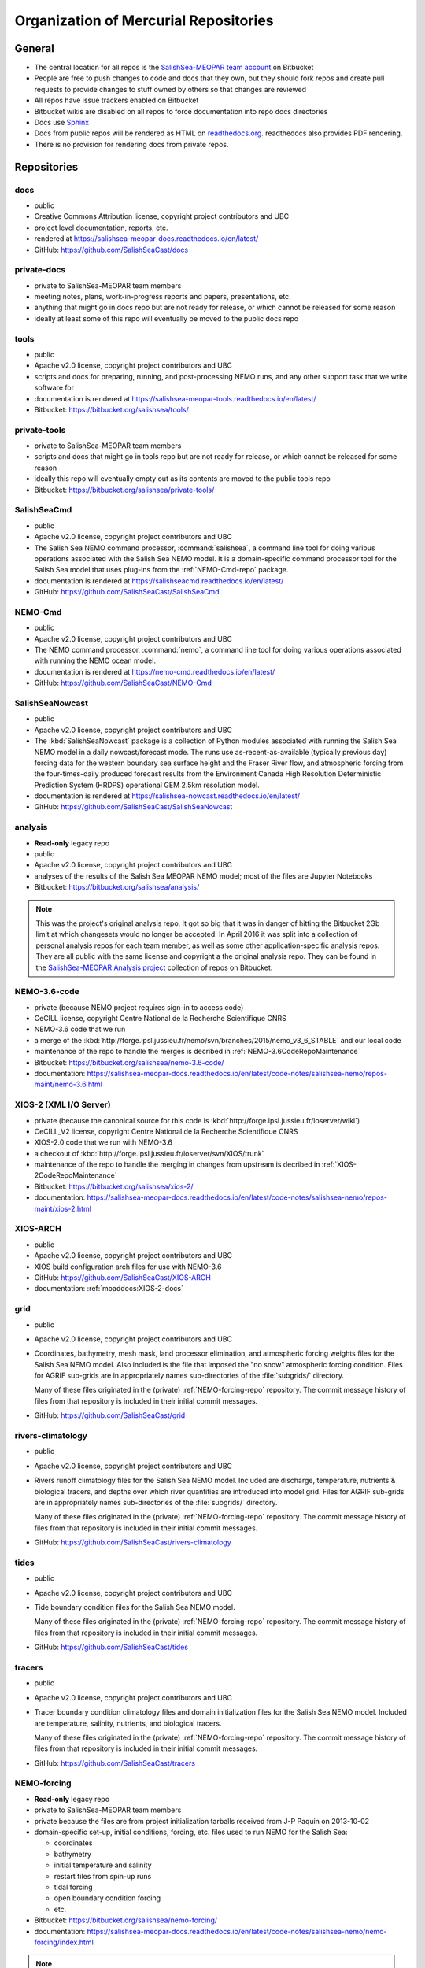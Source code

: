 .. _team-repos:

Organization of Mercurial Repositories
======================================

General
-------

* The central location for all repos is the `SalishSea-MEOPAR team account`_ on Bitbucket

  .. _SalishSea-MEOPAR team account: https://bitbucket.org/salishsea/

* People are free to push changes to code and docs that they own,
  but they should fork repos and create pull requests to provide changes to stuff owned by others so that changes are reviewed

* All repos have issue trackers enabled on Bitbucket

* Bitbucket wikis are disabled on all repos to force documentation into repo docs directories

* Docs use Sphinx_

  .. _Sphinx: http://sphinx-doc.org/

* Docs from public repos will be rendered as HTML on `readthedocs.org`_.
  readthedocs also provides PDF rendering.

  .. _readthedocs.org: https://readthedocs.org/profiles/salishsea/

* There is no provision for rendering docs from private repos.


Repositories
------------

.. _docs-repo:

docs
~~~~

* public
* Creative Commons Attribution license, copyright project contributors and UBC
* project level documentation, reports, etc.
* rendered at https://salishsea-meopar-docs.readthedocs.io/en/latest/
* GitHub: https://github.com/SalishSeaCast/docs


.. _private-docs-repo:

private-docs
~~~~~~~~~~~~

* private to SalishSea-MEOPAR team members
* meeting notes, plans, work-in-progress reports and papers, presentations, etc.
* anything that might go in docs repo but are not ready for release,
  or which cannot be released for some reason
* ideally at least some of this repo will eventually be moved to the public docs repo


.. _tools-repo:

tools
~~~~~

* public
* Apache v2.0 license, copyright project contributors and UBC
* scripts and docs for
  preparing, running, and post-processing NEMO runs,
  and any other support task that we write software for
* documentation is rendered at https://salishsea-meopar-tools.readthedocs.io/en/latest/
* Bitbucket: https://bitbucket.org/salishsea/tools/


.. _private-tools-repo:

private-tools
~~~~~~~~~~~~~

* private to SalishSea-MEOPAR team members
* scripts and docs that might go in tools repo but are not ready for release,
  or which cannot be released for some reason
* ideally this repo will eventually empty out as its contents are moved to the public tools repo
* Bitbucket: https://bitbucket.org/salishsea/private-tools/


.. _SalishSeaCmd-repo:

SalishSeaCmd
~~~~~~~~~~~~

* public
* Apache v2.0 license, copyright project contributors and UBC
* The Salish Sea NEMO command processor,
  :command:`salishsea`,
  a command line tool for doing various operations associated with the Salish Sea NEMO model.
  It is a domain-specific command processor tool for the Salish Sea model that uses plug-ins from the :ref:`NEMO-Cmd-repo` package.
* documentation is rendered at https://salishseacmd.readthedocs.io/en/latest/
* GitHub: https://github.com/SalishSeaCast/SalishSeaCmd


.. _NEMO-Cmd-repo:

NEMO-Cmd
~~~~~~~~

* public
* Apache v2.0 license, copyright project contributors and UBC
* The NEMO command processor, :command:`nemo`,
  a command line tool for doing various operations associated with running the NEMO ocean model.
* documentation is rendered at https://nemo-cmd.readthedocs.io/en/latest/
* GitHub: https://github.com/SalishSeaCast/NEMO-Cmd


.. _SalishSeaNowcast-repo:

SalishSeaNowcast
~~~~~~~~~~~~~~~~

* public
* Apache v2.0 license, copyright project contributors and UBC
* The :kbd:`SalishSeaNowcast` package is a collection of Python modules associated with running the Salish Sea NEMO model in a daily nowcast/forecast mode.
  The runs use as-recent-as-available
  (typically previous day)
  forcing data for the western boundary sea surface height and the Fraser River flow,
  and atmospheric forcing from the four-times-daily produced forecast results from the Environment Canada High Resolution Deterministic Prediction System (HRDPS) operational GEM 2.5km resolution model.
* documentation is rendered at https://salishsea-nowcast.readthedocs.io/en/latest/
* GitHub: https://github.com/SalishSeaCast/SalishSeaNowcast


.. _analysis-repo:

analysis
~~~~~~~~

* **Read-only** legacy repo
* public
* Apache v2.0 license, copyright project contributors and UBC
* analyses of the results of the Salish Sea MEOPAR NEMO model;
  most of the files are Jupyter Notebooks
* Bitbucket: https://bitbucket.org/salishsea/analysis/

.. note::
    This was the project's original analysis repo.
    It got so big that it was in danger of hitting the Bitbucket 2Gb limit at which changesets would no longer be accepted.
    In April 2016 it was split into a collection of personal analysis repos for each team member,
    as well as some other application-specific analysis repos.
    They are all public with the same license and copyright a the original analysis repo.
    They can be found in the `SalishSea-MEOPAR Analysis project`_ collection of repos on Bitbucket.

    .. _SalishSea-MEOPAR Analysis project: https://bitbucket.org/account/user/salishsea/projects/SSM_ANALYSIS


.. _NEMO-3.6-code-repo:

NEMO-3.6-code
~~~~~~~~~~~~~

* private
  (because NEMO project requires sign-in to access code)
* CeCILL license, copyright Centre National de la Recherche Scientifique CNRS
* NEMO-3.6 code that we run
* a merge of the :kbd:`http://forge.ipsl.jussieu.fr/nemo/svn/branches/2015/nemo_v3_6_STABLE` and our local code
* maintenance of the repo to handle the merges is decribed in :ref:`NEMO-3.6CodeRepoMaintenance`
* Bitbucket: https://bitbucket.org/salishsea/nemo-3.6-code/
* documentation: https://salishsea-meopar-docs.readthedocs.io/en/latest/code-notes/salishsea-nemo/repos-maint/nemo-3.6.html


.. _XIOS-2-repo:

XIOS-2 (XML I/O Server)
~~~~~~~~~~~~~~~~~~~~~~~

* private
  (because the canonical source for this code is :kbd:`http://forge.ipsl.jussieu.fr/ioserver/wiki`)
* CeCILL_V2 license, copyright Centre National de la Recherche Scientifique CNRS
* XIOS-2.0 code that we run with NEMO-3.6
* a checkout of :kbd:`http://forge.ipsl.jussieu.fr/ioserver/svn/XIOS/trunk`
* maintenance of the repo to handle the merging in changes from upstream is decribed in :ref:`XIOS-2CodeRepoMaintenance`
* Bitbucket: https://bitbucket.org/salishsea/xios-2/
* documentation: https://salishsea-meopar-docs.readthedocs.io/en/latest/code-notes/salishsea-nemo/repos-maint/xios-2.html


.. _XIOS-ARCH-repo:

XIOS-ARCH
~~~~~~~~~

* public
* Apache v2.0 license, copyright project contributors and UBC
* XIOS build configuration arch files for use with NEMO-3.6
* GitHub: https://github.com/SalishSeaCast/XIOS-ARCH
* documentation: :ref:`moaddocs:XIOS-2-docs`


.. _grid-repo:

grid
~~~~

* public
* Apache v2.0 license, copyright project contributors and UBC
* Coordinates,
  bathymetry,
  mesh mask,
  land processor elimination,
  and atmospheric forcing weights files for the Salish Sea NEMO model.
  Also included is the file that imposed the "no snow" atmospheric forcing condition.
  Files for AGRIF sub-grids are in appropriately names sub-directories of the :file:`subgrids/` directory.

  Many of these files originated in the (private) :ref:`NEMO-forcing-repo` repository.
  The commit message history of files from that repository is included in their initial commit messages.
* GitHub: https://github.com/SalishSeaCast/grid


.. _rivers-repo:

rivers-climatology
~~~~~~~~~~~~~~~~~~

* public
* Apache v2.0 license, copyright project contributors and UBC
* Rivers runoff climatology files for the Salish Sea NEMO model.
  Included are discharge, temperature, nutrients & biological tracers, and depths over which river quantities are introduced into model grid.
  Files for AGRIF sub-grids are in appropriately names sub-directories of the :file:`subgrids/` directory.

  Many of these files originated in the (private) :ref:`NEMO-forcing-repo` repository.
  The commit message history of files from that repository is included in their initial commit messages.
* GitHub: https://github.com/SalishSeaCast/rivers-climatology


.. _tides-repo:

tides
~~~~~

* public
* Apache v2.0 license, copyright project contributors and UBC
* Tide boundary condition files for the Salish Sea NEMO model.

  Many of these files originated in the (private) :ref:`NEMO-forcing-repo` repository.
  The commit message history of files from that repository is included in their initial commit messages.
* GitHub: https://github.com/SalishSeaCast/tides


.. _tracers-repo:

tracers
~~~~~~~

* public
* Apache v2.0 license, copyright project contributors and UBC
* Tracer boundary condition climatology files and domain initialization files for the Salish Sea NEMO model.
  Included are temperature, salinity, nutrients, and biological tracers.

  Many of these files originated in the (private) :ref:`NEMO-forcing-repo` repository.
  The commit message history of files from that repository is included in their initial commit messages.
* GitHub: https://github.com/SalishSeaCast/tracers


.. _NEMO-forcing-repo:

NEMO-forcing
~~~~~~~~~~~~

* **Read-only** legacy repo
* private to SalishSea-MEOPAR team members
* private because the files are from project initialization tarballs received from J-P Paquin on 2013-10-02
* domain-specific set-up,
  initial conditions,
  forcing,
  etc.
  files used to run NEMO for the Salish Sea:

  * coordinates
  * bathymetry
  * initial temperature and salinity
  * restart files from spin-up runs
  * tidal forcing
  * open boundary condition forcing
  * etc.

* Bitbucket: https://bitbucket.org/salishsea/nemo-forcing/
* documentation: https://salishsea-meopar-docs.readthedocs.io/en/latest/code-notes/salishsea-nemo/nemo-forcing/index.html

.. note::
    This was the project's original repo of initial conditions, forcing, etc. files.
    It got so big that it was in danger of hitting the Bitbucket 2Gb limit at which changesets would no longer be accepted.
    It also contained multiple copies large binary files which are no longer used.
    Together,
    these factors make this repo very time consuming to clone and update.
    In August 2017 the repo was split into 4 smaller repos:

    * :ref:`grid-repo`
    * :ref:`rivers-repo`
    * :ref:`tides-repo`
    * :ref:`tracers-repo`

    They are all public,
    licensed under Apache v2.0 license,
    and copyright by the project contributors and UBC.
    They can be found in the `SalishSea-MEOPAR NEMO Model Runs`_ collection of repos on Bitbucket.

    .. _SalishSea-MEOPAR NEMO Model Runs: https://bitbucket.org/account/user/salishsea/projects/SSM_NEMO_RUNS


.. _SS-run-sets-repo:

SS-run-sets
~~~~~~~~~~~

* public
* Apache v2.0 license, copyright project contributors and UBC
* a collection of namelists and run description files for various sets of NEMO runs
* Bitbucket: https://bitbucket.org/salishsea/ss-run-sets/


.. _salishsea-site-repo:

salishsea-site
~~~~~~~~~~~~~~

* public
* Apache v2.0 license, copyright project contributors and UBC
* code and documentation for the dynamic web app based on the Pyramid framework that serves the `salishsea.eos.ubc.ca`_ domain
* GitHub: https://github.com/SalishSeaCast/salishsea-site
* documentation: https://salishsea-site.readthedocs.io/en/latest/

  .. _salishsea.eos.ubc.ca: https://salishsea.eos.ubc.ca/


.. _results-repo:

results
~~~~~~~

* public
* all rights reserved, copyright project contributors and UBC
* a collection of model results and analysis produced by the Salish Sea MEOPAR project
* Bitbucket: https://bitbucket.org/salishsea/results/


.. _storm-surge-repo:

Storm-Surge
~~~~~~~~~~~

* public
* Apache v2.0 license,
  copyright project contributors and UBC,
  except the manuscript files which are copyright Taylor and Francis
* Salish Sea MEOPAR storm surge paper
* Soontiens, N., Allen, S., Latornell, D., Le Souef, K., Machuca, I., Paquin, J.-P., Lu, Y., Thompson, K., Korabel, V. (2016).
  Storm surges in the Strait of Georgia simulated with a regional model.
  Atmosphere-Ocean, volume 54, issue 1.
  https://dx.doi.org/10.1080/07055900.2015.1108899
* Bitbucket: https://bitbucket.org/salishsea/storm-surge/


.. _barotropic-tides:

Barotropic-Tides
~~~~~~~~~~~~~~~~

* private until paper is published
* development of the Salish Sea NEMO barotropic tides paper
* Bitbucket: https://bitbucket.org/salishsea/barotropic-tides


.. _internal-tides:

internal-tides
~~~~~~~~~~~~~~

* private until paper is published
* development of the Salish Sea NEMO interal tides paper
* Bitbucket: https://bitbucket.org/salishsea/internal-tides


.. _mixing-paper:

mixing-paper
~~~~~~~~~~~~

* private until paper is published
* development of the Salish Sea NEMO mixing paper
* Bitbucket: https://bitbucket.org/salishsea/mixing-paper


.. _plume-paper:

plume-paper
~~~~~~~~~~~

* private until paper is published
* development of the Salish Sea NEMO plume paper
* Bitbucket: https://bitbucket.org/salishsea/plume-paper


.. _XIOS-repo:

XIOS (XML I/O Server)
~~~~~~~~~~~~~~~~~~~~~

* private
  (because the canonical source for this code is :kbd:`http://forge.ipsl.jussieu.fr/ioserver/wiki`)
* CeCILL_V2 license, copyright Centre National de la Recherche Scientifique CNRS
* XIOS-1.0 code that we run with NEMO-3.6
* a checkout of the :kbd:`http://forge.ipsl.jussieu.fr/ioserver/svn/XIOS/branchs/xios-1.0` branch
* maintenance of the repo to handle the merging in changes from upstream is decribed in :ref:`NEMO-MirrorMaintenance`
* Bitbucket: https://bitbucket.org/salishsea/xios/
* documentation: https://salishsea-meopar-docs.readthedocs.io/en/latest/code-notes/salishsea-nemo/nemo-code.html

.. note::
    This is the XIOS-1.0 code.
    It is archival.
    The Salish Sea model now uses :ref:`XIOS-2-repo`,
    and that is the recommended code for any new projects.


.. _NEMO-code-repo:

NEMO-code
~~~~~~~~~

* private
  (because NEMO project requires sign-in to access code)
* CeCILL license, copyright Centre National de la Recherche Scientifique CNRS
* NEMO-3.4 code that we run
* a merge of the :kbd:`http://forge.ipsl.jussieu.fr/nemo/svn/branches/2012/dev_v3_4_STABLE_2012` branch and our local code
* maintenance of the repo to handle the merges is decribed in :ref:`NEMO-MirrorMaintenance`
* Bitbucket: https://bitbucket.org/salishsea/nemo-code/
* documentation: https://salishsea-meopar-docs.readthedocs.io/en/latest/code-notes/salishsea-nemo/nemo-code.html

.. note::
    This is the NEMO-3.4 code.
    It is archival.
    The Salish Sea model is now based on :ref:`NEMO-3.6-code-repo`,
    and that is the recommended code for any new projects.


.. _SoG-obs-repo:

SoG-obs
~~~~~~~

* private
* a collection of observations made in the Salish Sea
* This repo is a vestige of an experiment that didn't work out because storing large binary files under Mercurial version control is not a good idea.
* Bitbucket: https://bitbucket.org/salishsea/sog-obs/


.. _NEMO_EastCoast-repo:

NEMO_EastCoast
~~~~~~~~~~~~~~

* public
* a collection of files for pre-processing,
  running,
  and post-processing of numerical simulations with NEMO for MEOPAR project
  with primary focus on the Scotia Shelf deployment of the model
* Bitbucket: https://bitbucket.org/salishsea/nemo_eastcoast/


.. _NEMO-3.1-repo:

NEMO-3.1
~~~~~~~~

* private
  (because NEMO project required sign-in to access code)
* CeCILL license, copyright Centre National de la Recherche Scientifique CNRS
* NEMO-3.1 reference repo
* a Mercurial repo of SVN checkouts of modipsl trunk, the NEMO-3.1 tag, and supporting repos that are believed to be the basis on which the 2-Oct-2013 CONCEPTS-110 CODE tarball was built
* documentation rendered at https://salishsea-meopar-docs.readthedocs.io/en/latest/code-notes/salishsea-nemo/nemo31-concepts110.html
* Bitbucket: https://bitbucket.org/salishsea/nemo-3.1/


.. _CONCEPTS-110-repo:

CONCEPTS-110
~~~~~~~~~~~~

* private
  (because NEMO project required sign-in to access code)
* CeCILL license, copyright Centre National de la Recherche Scientifique CNRS
* CONCEPTS-110 reference repo
* a Mercurial repo of the CODE.tar tarball received from J-P Paquin on 2-Oct-2013
* documentation rendered at https://salishsea-meopar-docs.readthedocs.io/en/latest/code-notes/salishsea-nemo/nemo31-concepts110.html
* Bitbucket: https://bitbucket.org/salishsea/concepts-110/
